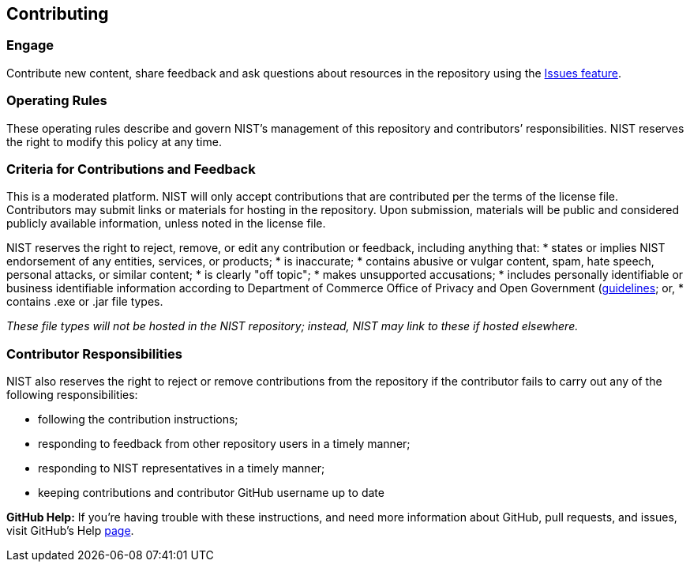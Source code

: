 == Contributing

=== Engage
Contribute new content, share feedback and ask questions about resources in the repository using the https://github.com/usnistgov/macos_security/issues/new[Issues feature].

=== Operating Rules
These operating rules describe and govern NIST’s management of this repository and contributors’ responsibilities. NIST reserves the right to modify this policy at any time.

=== Criteria for Contributions and Feedback
This is a moderated platform. NIST will only accept contributions that are contributed per the terms of the license file. Contributors may submit links or materials for hosting in the repository. Upon submission, materials will be public and considered publicly available information, unless noted in the license file.

NIST reserves the right to reject, remove, or edit any contribution or feedback, including anything that:
* states or implies NIST endorsement of any entities, services, or products;
* is inaccurate;
* contains abusive or vulgar content, spam, hate speech, personal attacks, or similar content;
* is clearly "off topic";
* makes unsupported accusations;
* includes personally identifiable or business identifiable information according to Department of Commerce Office of Privacy and Open Government (http://www.osec.doc.gov/opog/privacy/PII_BII.html[guidelines]; or,
* contains .exe or .jar file types.

_These file types will not be hosted in the NIST repository; instead, NIST may link to these if hosted elsewhere._

=== Contributor Responsibilities
NIST also reserves the right to reject or remove contributions from the repository if the contributor fails to carry out any of the following responsibilities:

* following the contribution instructions;
* responding to feedback from other repository users in a timely manner;
* responding to NIST representatives in a timely manner;
* keeping contributions and contributor GitHub username up to date

*GitHub Help:* If you're having trouble with these instructions, and need more information about GitHub, pull requests, and issues, visit GitHub's Help https://help.github.com/categories/collaborating-with-issues-and-pull-requests/[page].
